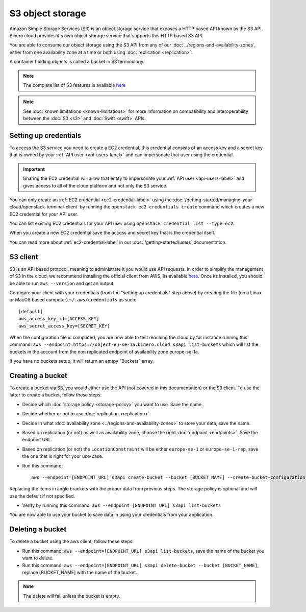 =================
S3 object storage
=================

Amazon Simple Storage Services (S3) is an object storage service that exposes a HTTP based API known as the
S3 API. Binero cloud provides it's own object storage service that supports this HTTP based S3 API.

You are able to consume our object storage using the S3 API from any of our
:doc:`../regions-and-availability-zones`, either from one availability zone
at a time or both using :doc:`replication <replication>`.

A container holding objects is called a bucket in S3 terminology.

.. note::

   The complete list of S3 features is available `here <https://docs.ceph.com/en/latest/radosgw/s3/>`_

.. note::

   See :doc:`known limitations <known-limitations>` for more information on compatibility and
   interoperability between the :doc:`S3 <s3>` and :doc:`Swift <swift>` APIs.

Setting up credentials
----------------------

To access the S3 service you need to create a EC2 credential, this credential consists of an access
key and a secret key that is owned by your :ref:`API user <api-users-label>` and can impersonate that
user using the credential.

.. important::

   Sharing the EC2 credential will allow that entity to impersonate your :ref:`API user <api-users-label>`
   and gives access to all of the cloud platform and not only the S3 service.

You can only create an :ref:`EC2 credential <ec2-credential-label>` using the
:doc:`/getting-started/managing-your-cloud/openstack-terminal-client` by running the
``openstack ec2 credentials create`` command which creates a new EC2 credential for your API user.

You can list existing EC2 credentials for your API user using ``openstack credential list --type ec2``.

When you create a new EC2 credential save the access and secret key that is the credential itself.

You can read more about :ref:`ec2-credential-label` in our :doc:`/getting-started/users` documentation.

S3 client
---------

S3 is an API based protocol, meaning to administrate it you would use API requests. In order to simplify the
management of S3 in the cloud, we recommend installing the official client from AWS, its available
`here <https://docs.aws.amazon.com/cli/latest/userguide/install-cliv2.html>`__. Once its installed, you should be
able to run ``aws --version`` and get an output.

Configure your client with your credentials (from the "setting up credentials" step above) by creating the file
(on a Linux or MacOS based computer) ``~/.aws/credentials`` as such:

:: 

	[default]
	aws_access_key_id=[ACCESS_KEY]
	aws_secret_access_key=[SECRET_KEY]

When the configuration file is completed, you are now able to test reaching the cloud by for instance running
this command: ``aws --endpoint=https://object-eu-se-1a.binero.cloud s3api list-buckets`` which will list the
buckets in the account from the non replicated endpoint of availability zone europe-se-1a.

If you have no buckets setup, it will return an emtpy "Buckets" array.

Creating a bucket
-----------------

To create a bucket via S3, you would either use the API (not covered in this documentation) or the S3
client. To use the latter to create a bucket, follow these steps:

- Decide which :doc:`storage policy <storage-policy>` you want to use. Save the name.

- Decide whether or not to use :doc:`replication <replication>`.

- Decide in what :doc:`availability zone <../regions-and-availability-zones>` to store
  your data, save the name.

- Based on replication (or not) as well as availability zone, choose the right
  :doc:`endpoint <endpoints>`. Save the endpoint URL.

- Based on replication (or not) the ``LocationConstraint`` will be either ``europe-se-1`` or
  ``europe-se-1-rep``, save the one that is right for your use-case.

- Run this command:

  ::

    aws --endpoint=[ENDPOINT_URL] s3api create-bucket --bucket [BUCKET_NAME] --create-bucket-configuration LocationConstraint=[LOCAL_CONSTRAINT]:[STORAGE_POLICY_NAME]``

Replacing the items in angle brackets with the proper data from previous steps. The storage policy is optional
and will use the default if not specified.

- Verify by running this command: ``aws --endpoint=[ENDPOINT_URL] s3api list-buckets``

You are now able to use your bucket to save data in using your credentials from your application.

Deleting a bucket
-----------------

To delete a bucket using the aws client, follow these steps:

- Run this command: ``aws --endpoint=[ENDPOINT_URL] s3api list-buckets``, save the name of the bucket
  you want to delete.

- Run this command: ``aws --endpoint=[ENDPOINT_URL] s3api delete-bucket --bucket [BUCKET_NAME]``, replace
  [BUCKET_NAME] with the name of the bucket.

.. note::

   The delete will fail unless the bucket is empty.
